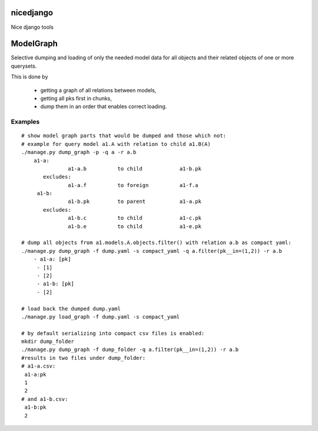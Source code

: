 nicedjango
==========

Nice django tools

|Build Status| |Coveralls| |Documentation Status| |Requirements Status|
|Downloads| |Latest Version| |Supported Python versions|
|Supported Python implementations| |Development Status| |Wheel Status|
|Egg Status| |Download format| |License|

_`ModelGraph`
=============
Selective dumping and loading of only the needed model data for all objects and their related
objects of one or more querysets.

This is done by

    * getting a graph of all relations between models,
    * getting all pks first in chunks,
    * dump them in an order that enables correct loading.

_`Examples`
-----------

::
   
   # show model graph parts that would be dumped and those which not:
   # example for query model a1.A with relation to child a1.B(A)
   ./manage.py dump_graph -p -q a -r a.b
       a1-a:
                  a1-a.b          to child            a1-b.pk
          excludes:
                  a1-a.f          to foreign          a1-f.a
        a1-b:
                  a1-b.pk         to parent           a1-a.pk
          excludes:
                  a1-b.c          to child            a1-c.pk
                  a1-b.e          to child            a1-e.pk
   
   # dump all objects from a1.models.A.objects.filter() with relation a.b as compact yaml:
   ./manage.py dump_graph -f dump.yaml -s compact_yaml -q a.filter(pk__in=(1,2)) -r a.b
       - a1-a: [pk]
        - [1]
        - [2]
        - a1-b: [pk]
        - [2]

   # load back the dumped dump.yaml
   ./manage.py load_graph -f dump.yaml -s compact_yaml
   
   # by default serializing into compact csv files is enabled:
   mkdir dump_folder
   ./manage.py dump_graph -f dump_folder -q a.filter(pk__in=(1,2)) -r a.b
   #results in two files under dump_folder:
   # a1-a.csv:
    a1-a:pk
    1
    2
   # and a1-b.csv:
    a1-b:pk
    2

.. |Build Status| image:: https://travis-ci.org/katakumpo/nicedjango.svg
   :target: https://travis-ci.org/katakumpo/nicedjango
.. |Coveralls| image:: https://coveralls.io/repos/katakumpo/nicedjango/badge.png?branch=master
   :target: https://coveralls.io/r/katakumpo/nicedjango?branch=master
.. |Downloads| image:: https://pypip.in/download/nicedjango/badge.svg
   :target: https://pypi.python.org/pypi/nicedjango/
.. |Latest Version| image:: https://pypip.in/version/nicedjango/badge.svg
   :target: https://pypi.python.org/pypi/nicedjango/
.. |Supported Python versions| image:: https://pypip.in/py_versions/nicedjango/badge.svg
   :target: https://pypi.python.org/pypi/nicedjango/
.. |Supported Python implementations| image:: https://pypip.in/implementation/nicedjango/badge.svg
   :target: https://pypi.python.org/pypi/nicedjango/
.. |Development Status| image:: https://pypip.in/status/nicedjango/badge.svg
   :target: https://pypi.python.org/pypi/nicedjango/
.. |Wheel Status| image:: https://pypip.in/wheel/nicedjango/badge.svg
   :target: https://pypi.python.org/pypi/nicedjango/
.. |Egg Status| image:: https://pypip.in/egg/nicedjango/badge.svg
   :target: https://pypi.python.org/pypi/nicedjango/
.. |Download format| image:: https://pypip.in/format/nicedjango/badge.svg
   :target: https://pypi.python.org/pypi/nicedjango/
.. |License| image:: https://pypip.in/license/nicedjango/badge.svg
   :target: https://pypi.python.org/pypi/nicedjango/
.. |Documentation Status| image:: https://readthedocs.org/projects/nicedjango-py/badge/?version=latest
   :target: https://nicedjango-py.readthedocs.org/en/latest/
.. |Codeship| image:: https://www.codeship.io/projects/c6e982d0-493e-0132-73e9-7e9eac026bf8/status
   :target: https://www.codeship.io/projects/46084
.. |Requirements Status| image:: https://requires.io/github/katakumpo/nicedjango/requirements.svg?branch=master
   :target: https://requires.io/github/katakumpo/nicedjango/requirements/?branch=master
